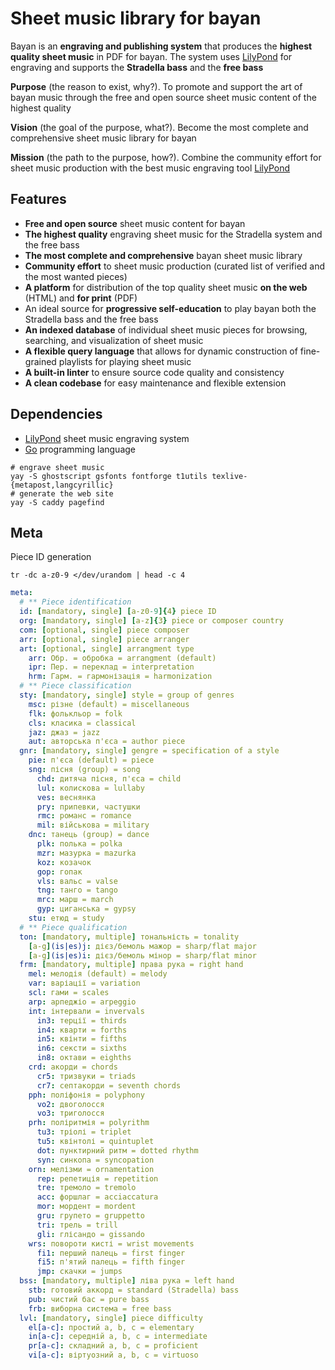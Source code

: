 * Sheet music library for bayan

Bayan is an *engraving and publishing system* that produces the *highest quality
sheet music* in PDF for bayan. The system uses [[https://lilypond.org/][LilyPond]] for engraving and
supports the *Stradella bass* and the *free bass*

*Purpose* (the reason to exist, why?). To promote and support the art of bayan
music through the free and open source sheet music content of the highest
quality

*Vision* (the goal of the purpose, what?). Become the most complete and
comprehensive sheet music library for bayan

*Mission* (the path to the purpose, how?). Combine the community effort for
sheet music production with the best music engraving tool [[https://lilypond.org/][LilyPond]]

** Features

- *Free and open source* sheet music content for bayan
- *The highest quality* engraving sheet music for the Stradella system and the
  free bass
- *The most complete and comprehensive* bayan sheet music library
- *Community effort* to sheet music production (curated list of verified and the
  most wanted pieces)
- *A platform* for distribution of the top quality sheet music *on the web*
  (HTML) and *for print* (PDF)
- An ideal source for *progressive self-education* to play bayan both the
  Stradella bass and the free bass
- *An indexed database* of individual sheet music pieces for browsing,
  searching, and visualization of sheet music
- *A flexible query language* that allows for dynamic construction of
  fine-grained playlists for playing sheet music
- *A built-in linter* to ensure source code quality and consistency
- *A clean codebase* for easy maintenance and flexible extension

** Dependencies

- [[https://lilypond.org/][LilyPond]] sheet music engraving system
- [[https://go.dev/][Go]] programming language

#+BEGIN_SRC fish
# engrave sheet music
yay -S ghostscript gsfonts fontforge t1utils texlive-{metapost,langcyrillic}
# generate the web site
yay -S caddy pagefind
#+END_SRC

** Meta

Piece ID generation

#+BEGIN_SRC fish
tr -dc a-z0-9 </dev/urandom | head -c 4
#+END_SRC

#+BEGIN_SRC yaml
meta:
  # ** Piece identification
  id: [mandatory, single] [a-z0-9]{4} piece ID
  org: [mandatory, single] [a-z]{3} piece or composer country
  com: [optional, single] piece composer
  arr: [optional, single] piece arranger
  art: [optional, single] arrangment type
    arr: Обр. = обробка = arrangment (default)
    ipr: Пер. = переклад = interpretation
    hrm: Гарм. = гармонізація = harmonization
  # ** Piece classification
  sty: [mandatory, single] style = group of genres
    msc: різне (default) = miscellaneous
    flk: фолькльор = folk
    cls: класика = classical
    jaz: джаз = jazz
    aut: авторська п'єса = author piece
  gnr: [mandatory, single] gengre = specification of a style
    pie: п'єса (default) = piece
    sng: пісня (group) = song
      chd: дитяча пісня, п'єса = child
      lul: колискова = lullaby
      ves: веснянка
      pry: припевки, частушки
      rmc: романс = romance
      mil: військова = military
    dnc: танець (group) = dance
      plk: полька = polka
      mzr: мазурка = mazurka
      koz: козачок
      gop: гопак
      vls: вальс = valse
      tng: танго = tango
      mrc: марш = march
      gyp: циганська = gypsy
    stu: етюд = study
  # ** Piece qualification
  ton: [mandatory, multiple] тональність = tonality
    [a-g](is|es)j: дієз/бемоль мажор = sharp/flat major
    [a-g](is|es)i: дієз/бемоль мінор = sharp/flat minor
  frm: [mandatory, multiple] права рука = right hand
    mel: мелодія (default) = melody
    var: варіації = variation
    scl: гами = scales
    arp: арпеджіо = arpeggio
    int: інтервали = invervals
      in3: терції = thirds
      in4: кварти = forths
      in5: квінти = fifths
      in6: сексти = sixths
      in8: октави = eighths
    crd: акорди = chords
      cr5: тризвуки = triads
      cr7: септакорди = seventh chords
    pph: поліфонія = polyphony
      vo2: двоголосся
      vo3: триголосся
    prh: поліритмія = polyrithm
      tu3: тріолі = triplet
      tu5: квінтолі = quintuplet
      dot: пунктирний ритм = dotted rhythm
      syn: синкопа = syncopation
    orn: мелізми = ornamentation
      rep: репетиція = repetition
      tre: тремоло = tremolo
      acc: форшлаг = acciaccatura
      mor: мордент = mordent
      gru: групето = gruppetto
      tri: трель = trill
      gli: глісандо = gissando
    wrs: повороти кисті = wrist movements
      fi1: перший палець = first finger
      fi5: п'ятий палець = fifth finger
      jmp: скачки = jumps
  bss: [mandatory, multiple] ліва рука = left hand
    stb: готовий аккорд = standard (Stradella) bass
    pub: чистий бас = pure bass
    frb: виборна система = free bass
  lvl: [mandatory, single] piece difficulty
    el[a-c]: простий a, b, c = elementary
    in[a-c]: середній a, b, c = intermediate
    pr[a-c]: складний a, b, c = proficient
    vi[a-c]: віртуозний a, b, c = virtuoso
#+END_SRC
